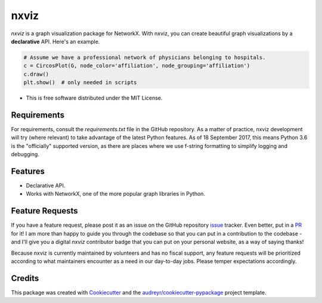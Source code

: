 ===============================
nxviz
===============================

.. image:: https://badges.gitter.im/ericmjl/nxviz.svg
   :alt: Join the chat at https://gitter.im/ericmjl/nxviz
   :target: https://gitter.im/ericmjl/nxviz?utm_source=badge&utm_medium=badge&utm_campaign=pr-badge&utm_content=badge


.. image:: https://img.shields.io/pypi/v/nxviz.svg
        :target: https://pypi.python.org/pypi/nxviz

.. image:: https://img.shields.io/travis/ericmjl/nxviz.svg
        :target: https://travis-ci.org/ericmjl/nxviz

.. image:: https://readthedocs.org/projects/nxviz/badge/?version=latest
        :target: https://nxviz.readthedocs.io/en/latest/?badge=latest
        :alt: Documentation Status

.. image:: https://pyup.io/repos/github/ericmjl/nxviz/shield.svg
     :target: https://pyup.io/repos/github/ericmjl/nxviz/
     :alt: Updates

 .. image:: https://pyup.io/repos/github/ericmjl/nxviz/python-3-shield.svg
      :target: https://pyup.io/repos/github/ericmjl/nxviz/
      :alt: Python 3


`nxviz` is a graph visualization package for NetworkX. With nxviz, you can create beautiful graph visualizations by a **declarative** API. Here's an example.

.. code:: python

    # Assume we have a professional network of physicians belonging to hospitals.
    c = CircosPlot(G, node_color='affiliation', node_grouping='affiliation')
    c.draw()
    plt.show()  # only needed in scripts

* This is free software distributed under the MIT License.

Requirements
------------

For requirements, consult the `requirements.txt` file in the GitHub repository. As a matter of practice, nxviz development will try (where relevant) to take advantage of the latest Python features. As of 18 September 2017, this means Python 3.6 is the "officially" supported version, as there are places where we use f-string formatting to simplify logging and debugging.

Features
--------

* Declarative API. 
* Works with NetworkX, one of the more popular graph libraries in Python.

Feature Requests
----------------

If you have a feature request, please post it as an issue on the GitHub repository issue_ tracker. Even better, put in a PR_ for it! I am more than happy to guide you through the codebase so that you can put in a contribution to the codebase - and I'll give you a digital `nxviz` contributor badge that you can put on your personal website, as a way of saying thanks!

Because nxviz is currently maintained by volunteers and has no fiscal support, any feature requests will be prioritized according to what maintainers encounter as a need in our day-to-day jobs. Please temper expectations accordingly.

.. _issue: https://github.com/ericmjl/nxviz/issues
.. _PR: https://github.com/ericmjl/nxviz/pulls

Credits
---------

This package was created with Cookiecutter_ and the `audreyr/cookiecutter-pypackage`_ project template.

.. _Cookiecutter: https://github.com/audreyr/cookiecutter
.. _`audreyr/cookiecutter-pypackage`: https://github.com/audreyr/cookiecutter-pypackage
